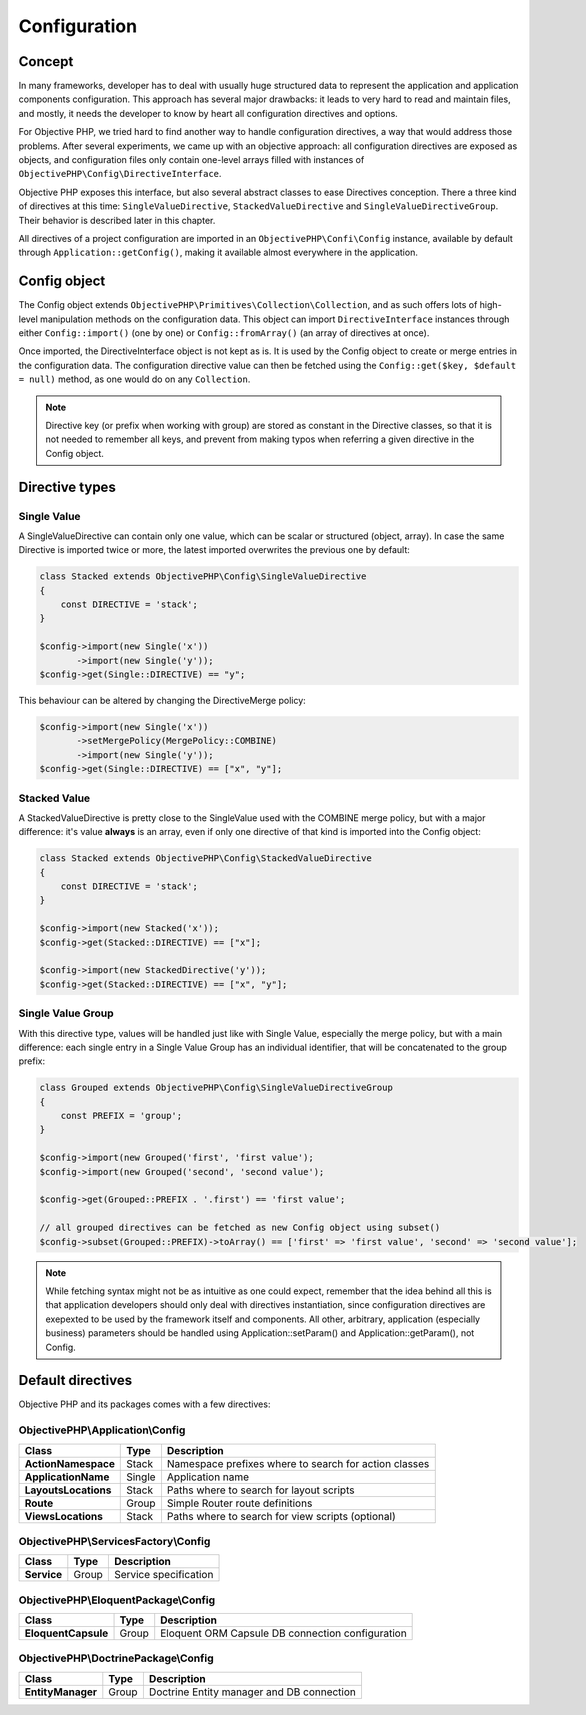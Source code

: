 .. The overview file describes the purpose of the specific class
   Added: <date>
   Author: Name <email>

=============
Configuration
=============


Concept
"""""""

In many frameworks, developer has to deal with usually huge structured data to represent the application and application
components configuration. This approach has several major drawbacks: it leads to very hard to read and maintain files, and
mostly, it needs the developer to know by heart all configuration directives and options.

For Objective PHP, we tried hard to find another way to handle configuration directives, a way that would address those problems.
After several experiments, we came up with an objective approach: all configuration directives are exposed as objects, and
configuration files only contain one-level arrays filled with instances of ``ObjectivePHP\Config\DirectiveInterface``.

Objective PHP exposes this interface, but also several abstract classes to ease Directives conception. There a three kind of
directives at this time: ``SingleValueDirective``, ``StackedValueDirective`` and ``SingleValueDirectiveGroup``. Their behavior is
described later in this chapter.

All directives of a project configuration are imported in an ``ObjectivePHP\Confi\Config`` instance, available by default through
``Application::getConfig()``, making it available almost everywhere in the application.

Config object
"""""""""""""

The Config object extends ``ObjectivePHP\Primitives\Collection\Collection``, and as such offers lots of high-level manipulation
methods on the configuration data. This object can import ``DirectiveInterface`` instances through either ``Config::import()`` (one by one)
or ``Config::fromArray()`` (an array of directives at once).

Once imported, the DirectiveInterface object is not kept as is. It is used by the Config object to create or merge entries in the configuration data.
The configuration directive value can then be fetched using the ``Config::get($key, $default = null)`` method, as one would do on
any ``Collection``.

.. note:: Directive key (or prefix when working with group) are stored as constant in the Directive classes, so that it is not needed to remember all keys, and prevent from making typos when referring a given directive in the Config object.


Directive types
""""""""""""""""

Single Value
^^^^^^^^^^^^

A SingleValueDirective can contain only one value, which can be scalar or structured (object, array). In case the same Directive is
imported twice or more, the latest imported overwrites the previous one by default:

.. code-block:: php

    class Stacked extends ObjectivePHP\Config\SingleValueDirective
    {
        const DIRECTIVE = 'stack';
    }

    $config->import(new Single('x'))
           ->import(new Single('y'));
    $config->get(Single::DIRECTIVE) == "y";

This behaviour can be altered by changing the DirectiveMerge policy:

.. code-block:: php

    $config->import(new Single('x'))
           ->setMergePolicy(MergePolicy::COMBINE)
           ->import(new Single('y'));
    $config->get(Single::DIRECTIVE) == ["x", "y"];



Stacked Value
^^^^^^^^^^^^^

A StackedValueDirective is pretty close to the SingleValue used with the COMBINE merge policy, but with a major difference:
it's value **always** is an array, even if only one directive of that kind is imported into the Config object:

.. code-block:: php

    class Stacked extends ObjectivePHP\Config\StackedValueDirective
    {
        const DIRECTIVE = 'stack';
    }

    $config->import(new Stacked('x'));
    $config->get(Stacked::DIRECTIVE) == ["x"];

    $config->import(new StackedDirective('y'));
    $config->get(Stacked::DIRECTIVE) == ["x", "y"];


Single Value Group
^^^^^^^^^^^^^^^^^^

With this directive type, values will be handled just like with Single Value, especially the merge policy, but with a main
difference: each single entry in a Single Value Group has an individual identifier, that will be concatenated to the group
prefix:

.. code-block:: php

    class Grouped extends ObjectivePHP\Config\SingleValueDirectiveGroup
    {
        const PREFIX = 'group';
    }

    $config->import(new Grouped('first', 'first value');
    $config->import(new Grouped('second', 'second value');

    $config->get(Grouped::PREFIX . '.first') == 'first value';

    // all grouped directives can be fetched as new Config object using subset()
    $config->subset(Grouped::PREFIX)->toArray() == ['first' => 'first value', 'second' => 'second value'];

.. note:: While fetching syntax might not be as intuitive as one could expect, remember that the idea behind all this is that application developers should only deal with directives instantiation, since configuration directives are exepexted to be used by the framework itself and components. All other, arbitrary, application (especially business) parameters should be handled using Application::setParam() and Application::getParam(), not Config.

Default directives
""""""""""""""""""

Objective PHP and its packages comes with a few directives:

ObjectivePHP\\Application\\Config
^^^^^^^^^^^^^^^^^^^^^^^^^^^^^^^^^

======================== =============== =============================================================================
Class                    Type            Description
======================== =============== =============================================================================
**ActionNamespace**      Stack           Namespace prefixes where to search for action classes
**ApplicationName**      Single          Application name
**LayoutsLocations**     Stack           Paths where to search for layout scripts
**Route**                Group           Simple Router route definitions
**ViewsLocations**       Stack           Paths where to search for view scripts (optional)
======================== =============== =============================================================================

ObjectivePHP\\ServicesFactory\\Config
^^^^^^^^^^^^^^^^^^^^^^^^^^^^^^^^^^^^

======================== =============== =============================================================================
Class                    Type            Description
======================== =============== =============================================================================
**Service**              Group           Service specification
======================== =============== =============================================================================

ObjectivePHP\\EloquentPackage\\Config
^^^^^^^^^^^^^^^^^^^^^^^^^^^^^^^^^^^^^

======================== =============== =============================================================================
Class                    Type            Description
======================== =============== =============================================================================
**EloquentCapsule**      Group           Eloquent ORM Capsule DB connection configuration
======================== =============== =============================================================================

ObjectivePHP\\DoctrinePackage\\Config
^^^^^^^^^^^^^^^^^^^^^^^^^^^^^^^^^^^^^

======================== =============== =============================================================================
Class                    Type            Description
======================== =============== =============================================================================
**EntityManager**        Group           Doctrine Entity manager and DB connection
======================== =============== =============================================================================

